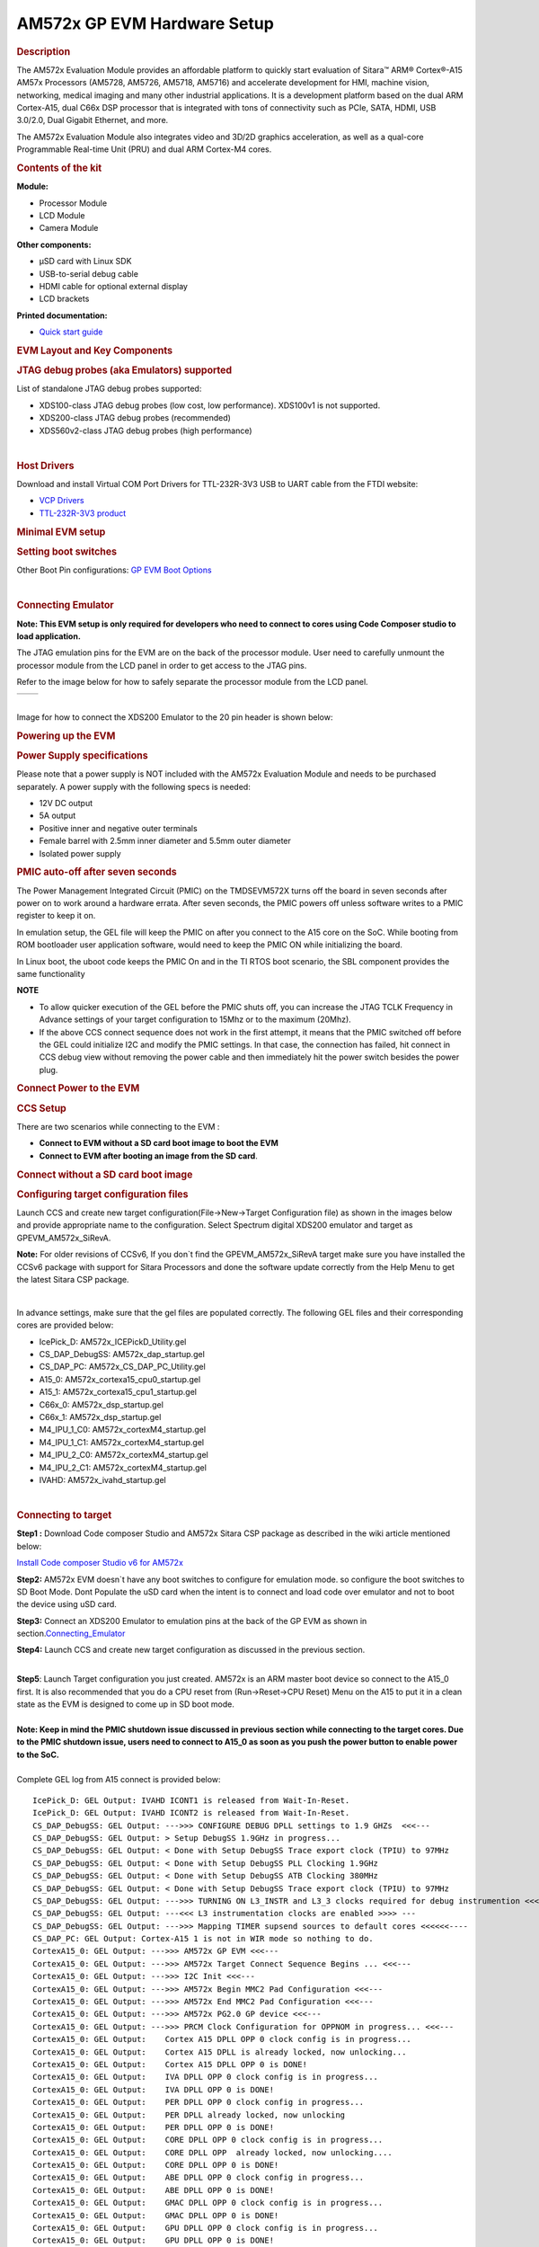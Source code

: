 .. http://processors.wiki.ti.com/index.php/AM572x_GP_EVM_Hardware_Setup

AM572x GP EVM Hardware Setup
====================================================

.. rubric:: Description
   :name: description

The AM572x Evaluation Module provides an affordable platform to quickly
start evaluation of Sitara™ ARM® Cortex®-A15 AM57x Processors (AM5728,
AM5726, AM5718, AM5716) and accelerate development for HMI, machine
vision, networking, medical imaging and many other industrial
applications. It is a development platform based on the dual ARM
Cortex-A15, dual C66x DSP processor that is integrated with tons of
connectivity such as PCIe, SATA, HDMI, USB 3.0/2.0, Dual Gigabit
Ethernet, and more.

The AM572x Evaluation Module also integrates video and 3D/2D graphics
acceleration, as well as a qual-core Programmable Real-time Unit (PRU)
and dual ARM Cortex-M4 cores.

.. rubric:: Contents of the kit
   :name: contents-of-the-kit

.. Image:: ../../../images/EVM_modules.png

**Module:**

- Processor Module
- LCD Module
- Camera Module

**Other components:**

- µSD card with Linux SDK
- USB-to-serial debug cable
- HDMI cable for optional external display
- LCD brackets

**Printed documentation:**

- `Quick start guide <http://www.ti.com/lit/ug/sprw275/sprw275.pdf>`__

.. rubric:: EVM Layout and Key Components
   :name: evm-layout-and-key-components

.. Image:: ../../../images/AM572X_GP_EVM_Overview.png

.. rubric:: JTAG debug probes (aka Emulators) supported
   :name: jtag-debug-probes-aka-emulators-supported

List of standalone JTAG debug probes supported:

-  XDS100-class JTAG debug probes (low cost, low performance). XDS100v1
   is not supported.
-  XDS200-class JTAG debug probes (recommended)
-  XDS560v2-class JTAG debug probes (high performance)

| 

.. rubric:: Host Drivers
   :name: host-drivers

Download and install Virtual COM Port Drivers for TTL-232R-3V3 USB to
UART cable from the FTDI website:

-  `VCP Drivers <http://www.ftdichip.com/Drivers/VCP.htm>`__
-  `TTL-232R-3V3
   product <http://www.ftdichip.com/Products/Cables/USBTTLSerial.htm>`__

.. rubric:: Minimal EVM setup
   :name: minimal-evm-setup

.. rubric:: Setting boot switches
   :name: setting-boot-switches

.. Image:: ../../../images/Boot_Switches.png

Other Boot Pin configurations: `GP EVM Boot
Options <http://processors.wiki.ti.com/AM572x_General_Purpose_EVM_HW_User_Guide#Boot_and_emulation_setup>`__

| 

.. rubric:: Connecting Emulator
   :name: connecting-emulator

**Note: This EVM setup is only required for developers who need to
connect to cores using Code Composer studio to load application.**

The JTAG emulation pins for the EVM are on the back of the processor
module. User need to carefully unmount the processor module from the LCD
panel in order to get access to the JTAG pins.

Refer to the image below for how to safely separate the processor module
from the LCD panel.

+-------------------------------------------------------+-------------------------------------------------+
| .. Image:: ../../../images/X15_PModule_disconnect.jpg | .. Image:: ../..../images/JMI_0065.jpg          |
+-------------------------------------------------------+-------------------------------------------------+

| 
| Image for how to connect the XDS200 Emulator to the 20 pin header is
  shown below:

.. Image:: ../../../images/GPEVM_XDS200.jpg
   :scale: 50%

.. rubric:: Powering up the EVM
   :name: powering-up-the-evm

.. rubric:: Power Supply specifications
   :name: power-supply-specifications

.. Image:: ../../../images/CUI_Isolated_Power_Supply.png

Please note that a power supply is NOT included with the AM572x
Evaluation Module and needs to be purchased separately. A power supply
with the following specs is needed:

-  12V DC output
-  5A output
-  Positive inner and negative outer terminals
-  Female barrel with 2.5mm inner diameter and 5.5mm outer diameter
-  Isolated power supply

.. rubric:: PMIC auto-off after seven seconds
   :name: pmic-auto-off-after-seven-seconds

The Power Management Integrated Circuit (PMIC) on the TMDSEVM572X turns
off the board in seven seconds after power on to work around a hardware
errata. After seven seconds, the PMIC powers off unless software writes
to a PMIC register to keep it on.

In emulation setup, the GEL file will keep the PMIC on after you connect
to the A15 core on the SoC. While booting from ROM bootloader user
application software, would need to keep the PMIC ON while initializing
the board.

In Linux boot, the uboot code keeps the PMIC On and in the TI RTOS boot
scenario, the SBL component provides the same functionality

**NOTE**

-  To allow quicker execution of the GEL before the PMIC shuts off, you
   can increase the JTAG TCLK Frequency in Advance settings of your
   target configuration to 15Mhz or to the maximum (20Mhz).
-  If the above CCS connect sequence does not work in the first attempt,
   it means that the PMIC switched off before the GEL could initialize
   I2C and modify the PMIC settings. In that case, the connection has
   failed, hit connect in CCS debug view without removing the power
   cable and then immediately hit the power switch besides the power
   plug.


.. rubric:: Connect Power to the EVM
   :name: connect-power-to-the-evm

.. Image:: ../../../images/Push_Power_EVM.png

.. rubric:: CCS Setup
   :name: ccs-setup

There are two scenarios while connecting to the EVM :

-  **Connect to EVM without a SD card boot image to boot the EVM**
-  **Connect to EVM after booting an image from the SD card**.

.. rubric:: Connect without a SD card boot image
   :name: connect-without-a-sd-card-boot-image

.. rubric:: Configuring target configuration files
   :name: configuring-target-configuration-files

Launch CCS and create new target configuration(File->New->Target
Configuration file) as shown in the images below and provide appropriate
name to the configuration. Select Spectrum digital XDS200 emulator and
target as GPEVM\_AM572x\_SiRevA.

**Note:** For older revisions of CCSv6, If you don\`t find the
GPEVM\_AM572x\_SiRevA target make sure you have installed the CCSv6
package with support for Sitara Processors and done the software update
correctly from the Help Menu to get the latest Sitara CSP package.

.. Image:: ../../../images/GPEVM_Target_configuration.jpg

| 

In advance settings, make sure that the gel files are populated
correctly. The following GEL files and their corresponding cores are
provided below:

-  IcePick\_D: AM572x\_ICEPickD\_Utility.gel
-  CS\_DAP\_DebugSS: AM572x\_dap\_startup.gel
-  CS\_DAP\_PC: AM572x\_CS\_DAP\_PC\_Utility.gel
-  A15\_0: AM572x\_cortexa15\_cpu0\_startup.gel
-  A15\_1: AM572x\_cortexa15\_cpu1\_startup.gel
-  C66x\_0: AM572x\_dsp\_startup.gel
-  C66x\_1: AM572x\_dsp\_startup.gel
-  M4\_IPU\_1\_C0: AM572x\_cortexM4\_startup.gel
-  M4\_IPU\_1\_C1: AM572x\_cortexM4\_startup.gel
-  M4\_IPU\_2\_C0: AM572x\_cortexM4\_startup.gel
-  M4\_IPU\_2\_C1: AM572x\_cortexM4\_startup.gel
-  IVAHD: AM572x\_ivahd\_startup.gel

| 

.. rubric:: Connecting to target
   :name: connecting-to-target

**Step1 :** Download Code composer Studio and AM572x Sitara CSP package
as described in the wiki article mentioned below:

`Install Code composer Studio v6 for
AM572x <http://processors.wiki.ti.com/index.php/Processor_SDK_RTOS_Getting_Started_Guide#Code_Composer_Studio>`__

**Step2:** AM572x EVM doesn\`t have any boot switches to configure for
emulation mode. so configure the boot switches to SD Boot Mode. Dont
Populate the uSD card when the intent is to connect and load code over
emulator and not to boot the device using uSD card.

**Step3:** Connect an XDS200 Emulator to emulation pins at the back of
the GP EVM as shown in
section.\ `Connecting\_Emulator <http://processors.wiki.ti.com/index.php/AM572x_GP_EVM_Hardware_Setup#Connecting_Emulator>`__

**Step4:** Launch CCS and create new target configuration as discussed
in the previous section.

| 
| **Step5**: Launch Target configuration you just created. AM572x is an
  ARM master boot device so connect to the A15\_0 first. It is also
  recommended that you do a CPU reset from (Run->Reset->CPU Reset) Menu
  on the A15 to put it in a clean state as the EVM is designed to come
  up in SD boot mode.

| 
| **Note: Keep in mind the PMIC shutdown issue discussed in previous
  section while connecting to the target cores. Due to the PMIC shutdown
  issue, users need to connect to A15\_0 as soon as you push the power
  button to enable power to the SoC.**

| 
| Complete GEL log from A15 connect is provided below:

::

    IcePick_D: GEL Output: IVAHD ICONT1 is released from Wait-In-Reset. 
    IcePick_D: GEL Output: IVAHD ICONT2 is released from Wait-In-Reset. 
    CS_DAP_DebugSS: GEL Output: --->>> CONFIGURE DEBUG DPLL settings to 1.9 GHZs  <<<---
    CS_DAP_DebugSS: GEL Output: > Setup DebugSS 1.9GHz in progress...
    CS_DAP_DebugSS: GEL Output: < Done with Setup DebugSS Trace export clock (TPIU) to 97MHz 
    CS_DAP_DebugSS: GEL Output: < Done with Setup DebugSS PLL Clocking 1.9GHz 
    CS_DAP_DebugSS: GEL Output: < Done with Setup DebugSS ATB Clocking 380MHz 
    CS_DAP_DebugSS: GEL Output: < Done with Setup DebugSS Trace export clock (TPIU) to 97MHz 
    CS_DAP_DebugSS: GEL Output: --->>> TURNING ON L3_INSTR and L3_3 clocks required for debug instrumention <<<<<<----
    CS_DAP_DebugSS: GEL Output: ---<<< L3 instrumentation clocks are enabled >>>> ---
    CS_DAP_DebugSS: GEL Output: --->>> Mapping TIMER supsend sources to default cores <<<<<<----
    CS_DAP_PC: GEL Output: Cortex-A15 1 is not in WIR mode so nothing to do.
    CortexA15_0: GEL Output: --->>> AM572x GP EVM <<<---
    CortexA15_0: GEL Output: --->>> AM572x Target Connect Sequence Begins ... <<<---
    CortexA15_0: GEL Output: --->>> I2C Init <<<---
    CortexA15_0: GEL Output: --->>> AM572x Begin MMC2 Pad Configuration <<<---
    CortexA15_0: GEL Output: --->>> AM572x End MMC2 Pad Configuration <<<---
    CortexA15_0: GEL Output: --->>> AM572x PG2.0 GP device <<<---
    CortexA15_0: GEL Output: --->>> PRCM Clock Configuration for OPPNOM in progress... <<<---
    CortexA15_0: GEL Output:    Cortex A15 DPLL OPP 0 clock config is in progress...
    CortexA15_0: GEL Output:    Cortex A15 DPLL is already locked, now unlocking...  
    CortexA15_0: GEL Output:    Cortex A15 DPLL OPP 0 is DONE!
    CortexA15_0: GEL Output:    IVA DPLL OPP 0 clock config is in progress...
    CortexA15_0: GEL Output:    IVA DPLL OPP 0 is DONE!
    CortexA15_0: GEL Output:    PER DPLL OPP 0 clock config in progress...
    CortexA15_0: GEL Output:    PER DPLL already locked, now unlocking  
    CortexA15_0: GEL Output:    PER DPLL OPP 0 is DONE!
    CortexA15_0: GEL Output:    CORE DPLL OPP 0 clock config is in progress...
    CortexA15_0: GEL Output:    CORE DPLL OPP  already locked, now unlocking....  
    CortexA15_0: GEL Output:    CORE DPLL OPP 0 is DONE!
    CortexA15_0: GEL Output:    ABE DPLL OPP 0 clock config in progress...
    CortexA15_0: GEL Output:    ABE DPLL OPP 0 is DONE!
    CortexA15_0: GEL Output:    GMAC DPLL OPP 0 clock config is in progress...
    CortexA15_0: GEL Output:    GMAC DPLL OPP 0 is DONE!
    CortexA15_0: GEL Output:    GPU DPLL OPP 0 clock config is in progress...
    CortexA15_0: GEL Output:    GPU DPLL OPP 0 is DONE!
    CortexA15_0: GEL Output:    DSP DPLL OPP 0 clock config is in progress...
    CortexA15_0: GEL Output:    DSP DPLL OPP 0 is DONE!
    CortexA15_0: GEL Output:    PCIE_REF DPLL OPP 0 clock config is in progress...
    CortexA15_0: GEL Output:    PCIE_REF DPLL OPP 0 is DONE!
    CortexA15_0: GEL Output: --->>> PRCM Clock Configuration for OPP 0 is DONE! <<<---
    CortexA15_0: GEL Output: --->>> PRCM Configuration for all modules in progress... <<<---
    CortexA15_0: GEL Output: --->>> PRCM Configuration for all modules is DONE! <<<---
    CortexA15_0: GEL Output: --->>> DDR3 Initialization is in progress ... <<<---
    CortexA15_0: GEL Output:    DDR DPLL clock config for 532MHz is in progress...
    CortexA15_0: GEL Output:    DDR DPLL clock config for 532MHz is in DONE!
    CortexA15_0: GEL Output:        Launch full leveling
    CortexA15_0: GEL Output:        Updating slave ratios in PHY_STATUSx registers
    CortexA15_0: GEL Output:        as per HW leveling output
    CortexA15_0: GEL Output:        HW leveling is now disabled. Using slave ratios from 
    CortexA15_0: GEL Output:        PHY_STATUSx registers
    CortexA15_0: GEL Output:        Launch full leveling
    CortexA15_0: GEL Output:        Updating slave ratios in PHY_STATUSx registers
    CortexA15_0: GEL Output:        as per HW leveling output
    CortexA15_0: GEL Output:        HW leveling is now disabled. Using slave ratios from 
    CortexA15_0: GEL Output:        PHY_STATUSx registers
    CortexA15_0: GEL Output:        Two EMIFs in interleaved mode - (2GB total)
    CortexA15_0: GEL Output: --->>> DDR3 Initialization is DONE! <<<---
    CortexA15_0: GEL Output: --->>> AM572x Target Connect Sequence DONE !!!!!  <<<---
    CortexA15_0: GEL Output: --->>> IPU1SS Initialization is in progress ... <<<---
    CortexA15_0: GEL Output: --->>> IPU1SS Initialization is DONE! <<<---
    CortexA15_0: GEL Output: --->>> IPU2SS Initialization is in progress ... <<<---
    CortexA15_0: GEL Output: --->>> IPU2SS Initialization is DONE! <<<---
    CortexA15_0: GEL Output: --->>> DSP1SS Initialization is in progress ... <<<---
    CortexA15_0: GEL Output: DEBUG: Clock is active ... 
    CortexA15_0: GEL Output: DEBUG: Checking for data integrity in DSPSS L2RAM ... 
    CortexA15_0: GEL Output: DEBUG: Data integrity check in GEM L2RAM is sucessful! 
    CortexA15_0: GEL Output: --->>> DSP1SS Initialization is DONE! <<<---
    CortexA15_0: GEL Output: >> START ==> Enable L3 Clk
    CortexA15_0: GEL Output: >> Change Suspend source for GPTimer5 to DSP1
    CortexA15_0: GEL Output: --->>> DSP2SS Initialization is in progress ... <<<---
    CortexA15_0: GEL Output: DEBUG: Clock is active ... 
    CortexA15_0: GEL Output: DEBUG: Checking for data integrity in DSPSS L2RAM ... 
    CortexA15_0: GEL Output: DEBUG: Data integrity check in GEM L2RAM is sucessful! 
    CortexA15_0: GEL Output: --->>> DSP2SS Initialization is DONE! <<<---
    CortexA15_0: GEL Output: --->>> IVAHD Initialization is in progress ... <<<---
    CortexA15_0: GEL Output: DEBUG: Clock is active ... 
    CortexA15_0: GEL Output: --->>> IVAHD Initialization is DONE! ... <<<---
    CortexA15_0: GEL Output: --->>> PRUSS 1 and 2 Initialization is in progress ... <<<---
    CortexA15_0: GEL Output: --->>> PRUSS 1 and 2 Initialization is in complete ... <<<---

| 

.. rubric:: Multi-core Initialization
   :name: multi-core-initialization

After connecting to the boot master core -- typically the ARM core --
you may need to connect to a slave core in order to run code. Depending
on your SOC, the slave core can be

-  DSP C66x
-  ARM M4
-  PRUSS
-  IVAHD

Typically the slave cores will wait in reset state until the master core
wakes up the slave core to run code. To connect to the slave core on
AM57x, go to **Scripts** menu in CCS Debug View and under **AM572x
MULTICORE Initialization** enable the corresponding sub system clock.
For example, enable ``DSP11SSClkEnable_API`` for the first DSP core.
After running the clock enable option, you can connect to the core.

.. Image:: ../../../images/Multicore-Enable.jpg

If you wish to run TI RTOS code on DSP, please also run the `Timer
Suspend Control
Options <http://processors.wiki.ti.com/index.php/AM572x_GP_EVM_Hardware_Setup#Timer_Suspend_Control_Options_for_DSP>`__.

| 

.. rubric:: Connect after booting from SD card
   :name: connect-after-booting-from-sd-card

When you boot an image from the SD card, the secondary boot loader will
configure the device clocks, DDR and wake up the slave cores on the
AM572x processor on GP EVM hence you don\`t need the GEL initialization
scripts to redo the clock and DDR settings.

**Note:** If you are running the Image processing demo or have created
an SD card with the SBL (mlo) for booting the board then please follow
the following procedure

.. rubric:: Configuring target configuration files
   :name: configuring-target-configuration-files-1

Launch CCS and create new target configuration(File->New->Target
Configuration file) as shown in the images below and provide appropriate
name to the configuration. Select Spectrum digital XDS200 emulator and
target as AM5728\_RevA. This target setting will not populate the GEL
files when you connect to the target

**Note:** If you don\`t find the AM572x\_RevA target make sure you have
installed the CCSv6.1.1 package and done the software update correctly.

| 

.. Image:: ../../../images/COnfigure_targetConfigFiles_SDboot.png

.. rubric:: GEL file options
   :name: gel-file-options

.. rubric:: Changing SoC Operating point
   :name: changing-soc-operating-point

The GEL file for setting the clocks on the SoC provides 3 Operating
points OPP\_NOM, OPP\_OD and OPP\_HIGH.

**OPP\_NOM PLL Settings:**

-  ARM = 1000 MHz
-  DSP = 600 Mhz
-  IVA = 532 Mhz

**OPP\_OD PLL Settings:**

-  ARM = 1176 MHz
-  DSP = 600 Mhz
-  IVA = 430 Mhz
-  GPU =500 Mhz

**OPP\_HIGH PLL Settings:**

-  ARM = 1500 MHz
-  DSP = 700 Mhz
-  GPU = 425 Mhz
-  IVA = 388.3 Mhz

| 

.. rubric:: Timer Suspend Control Options for DSP
   :name: timer-suspend-control-options-for-dsp

On AM57xx devices, all the timers on the chip have their suspend control
signal routed to the A15 core. Which means that if any of the slave
cores are using these timers, the timers will continue to run even when
the slave core has been paused. The timer will only pause when the A15
core is halted.

This is confusing while debugging code on slave cores if you are relying
on timer for logging, inserting delays or if the timer keeps firing
interrupts even when the core is halted. One such scenario occurs with
*GPtimer5* when DSP developers are using SYS/BIOS. The OS uses
*GPtimer5* on the DSP and forces a frequency check to confirm the timer
configuration, however the OS can't gain access to the timer due to the
hook up of the suspend control signals.

Due to this issue the SYS/BIOS developers will need to configure an
additional CCS configuration check to connect the GPTimer suspend
control signal to the DSP as shown in the image below:

.. Image:: ../../../images/GPtimer5_DSPConnect.png

.. rubric:: Other How-To Options
   :name: other-how-to-options

.. rubric:: Connecting the UART
   :name: connecting-the-uart

Connecting FTDI cable to the 6 pin UART header for serial debug

.. Image:: ../../../images/GP_EVM_UART.jpg
   :scale: 50%

**Note:** Pin 1 corresponds to ground.

Connect the USB end to the host. If you connect to the EVM UART, use the
following host configuration setup in the serial terminal software
(Minicom, Teraterm, etc) Baud Rate: 115200 Data Bits: 8 Parity: None
Flow Control: Off

.. rubric:: Connect Ethernet cable to enable Network Connectivity
   :name: connect-ethernet-cable-to-enable-network-connectivity

For ethernet connectivity connect the ethernet cable to the top serial
port which is port 0 on the GP EVM.

.. Image:: ../../../images/AM572x_GP_EVM_Ethernet_connect.jpg
   :scale: 50%

You can connect the other end of the cable directly to the host or
through a network switch based on the configuration required for your
test setup.


